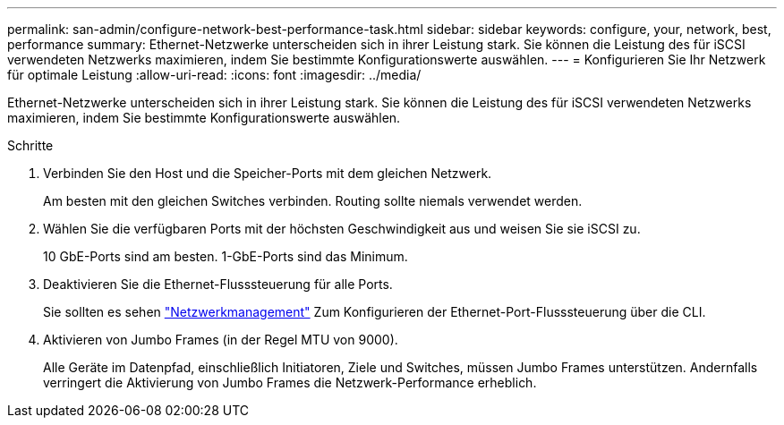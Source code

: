 ---
permalink: san-admin/configure-network-best-performance-task.html 
sidebar: sidebar 
keywords: configure, your, network, best, performance 
summary: Ethernet-Netzwerke unterscheiden sich in ihrer Leistung stark. Sie können die Leistung des für iSCSI verwendeten Netzwerks maximieren, indem Sie bestimmte Konfigurationswerte auswählen. 
---
= Konfigurieren Sie Ihr Netzwerk für optimale Leistung
:allow-uri-read: 
:icons: font
:imagesdir: ../media/


[role="lead"]
Ethernet-Netzwerke unterscheiden sich in ihrer Leistung stark. Sie können die Leistung des für iSCSI verwendeten Netzwerks maximieren, indem Sie bestimmte Konfigurationswerte auswählen.

.Schritte
. Verbinden Sie den Host und die Speicher-Ports mit dem gleichen Netzwerk.
+
Am besten mit den gleichen Switches verbinden. Routing sollte niemals verwendet werden.

. Wählen Sie die verfügbaren Ports mit der höchsten Geschwindigkeit aus und weisen Sie sie iSCSI zu.
+
10 GbE-Ports sind am besten. 1-GbE-Ports sind das Minimum.

. Deaktivieren Sie die Ethernet-Flusssteuerung für alle Ports.
+
Sie sollten es sehen link:../networking/index.html["Netzwerkmanagement"] Zum Konfigurieren der Ethernet-Port-Flusssteuerung über die CLI.

. Aktivieren von Jumbo Frames (in der Regel MTU von 9000).
+
Alle Geräte im Datenpfad, einschließlich Initiatoren, Ziele und Switches, müssen Jumbo Frames unterstützen. Andernfalls verringert die Aktivierung von Jumbo Frames die Netzwerk-Performance erheblich.


